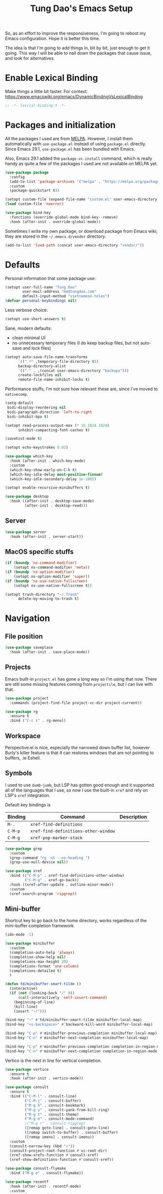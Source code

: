 #+title: Tung Dao's Emacs Setup
#+startup: overview
#+property: header-args :tangle "~/.config/emacs/init.el" :results silent

So, as an effort to improve the responsiveness, I'm going to reboot my Emacs
configuration. Hope it is better this time.

The idea is that I'm going to add things in, bit by bit, just enough to get it
going. This way I will be able to nail down the packages that cause issue, and
look for alternatives.

* Enable Lexical Binding

Make things a little bit faster. For context: https://www.emacswiki.org/emacs/DynamicBindingVsLexicalBinding

#+begin_src emacs-lisp
  ;; -*- lexical-binding:t -*-
#+end_src

* Packages and initialization

All the packages I used are from [[https://melpa.org][MELPA]]. However, I install them automatically
with =use-package.el= instead of using =package.el= directly. Since Emacs 29.1,
=use-package.el= has been bundled with Emacs.

Also, Emacs 29.1 added the =package-vc-install= command, which is really handy as
quite a few of the packages I used are not available on MELPA yet.

#+begin_src emacs-lisp
  (use-package package
    :config
    (add-to-list 'package-archives '("melpa" . "https://melpa.org/packages/") t)
    :custom
    (package-quickstart t))
#+end_src

#+begin_src emacs-lisp
  (setopt custom-file (expand-file-name "custom.el" user-emacs-directory))
  (load custom-file 'noerror)
#+end_src

#+begin_src emacs-lisp
  (use-package bind-key
    :functions (override-global-mode bind-key--remove)
    :hook (after-init . override-global-mode))
#+end_src

Sometimes I write my own package, or download package from Emacs wiki; they
are stored in the =~/.emacs.d/vendor= directory.

#+begin_src emacs-lisp
  (add-to-list 'load-path (concat user-emacs-directory "vendor/"))
#+end_src


* Defaults

Personal information that some package use:

#+begin_src emacs-lisp
  (setopt user-full-name "Tung Dao"
          user-mail-address "me@tungdao.com"
          default-input-method "vietnamese-telex")
  (defvar personal-keybindings nil)
#+end_src

Less verbose choice:

#+begin_src emacs-lisp
  (setopt use-short-answers t)
#+end_src

Sane, modern defaults:

- clean minimal UI
- no unnecessary temporary files (I do keep backup files, but not auto-save
  and lock files)

#+begin_src emacs-lisp
  (setopt auto-save-file-name-transforms
        `((".*" ,temporary-file-directory t))
        backup-directory-alist
        `(("." . ,(concat user-emacs-directory "backups")))
        create-lockfiles nil
        remote-file-name-inhibit-locks t)
#+end_src

Performance stuffs, I'm not sure how relevant these are, since I've moved to =nativecomp=.

#+begin_src emacs-lisp
  (setq-default
   bidi-display-reordering nil
   bidi-paragraph-direction 'left-to-right
   bidi-inhibit-bpa t)

  (setopt read-process-output-max (* 16 1024 1024)
        inhibit-compacting-font-caches t)
#+end_src

#+begin_src emacs-lisp
  (savehist-mode t)
#+end_src

#+begin_src emacs-lisp
  (setopt echo-keystrokes 0.02)
#+end_src

#+begin_src emacs-lisp
  (use-package which-key
    :hook (after-init . which-key-mode)
    :custom
    (which-key-show-early-on-C-h t)
    (which-key-idle-delay most-positive-fixnum)
    (which-key-idle-secondary-delay 1e-100))
#+end_src

#+begin_src emacs-lisp
  (setopt enable-recursive-minibuffers t)
#+end_src

#+begin_src emacs-lisp
  (use-package desktop
    :hook ((after-init . desktop-save-mode)
           (after-init . desktop-read)))
#+end_src

** Server

#+begin_src emacs-lisp
  (use-package server
    :hook (after-init . server-start))
#+end_src


** MacOS specific stuffs

#+begin_src emacs-lisp
  (if (boundp 'ns-command-modifier)
      (setopt ns-command-modifier 'meta))
  (if (boundp 'ns-option-modifier)
      (setopt ns-option-modifier 'super))
  (if (boundp 'ns-use-native-fullscreen)
      (setopt ns-use-native-fullscreen t))

  (setopt trash-directory "~/.Trash"
        delete-by-moving-to-trash t)
#+end_src


* Navigation

** File position

#+begin_src emacs-lisp
  (use-package saveplace
    :hook (after-init . save-place-mode))
#+end_src

** Projects

Emacs built-in =project.el= has gone a long way so I'm using that now. There are
still some missing features coming from =projectile=, but I can live with that.

#+begin_src emacs-lisp
  (use-package project
    :commands (project-find-file project-vc-dir project-current))
#+end_src

#+begin_src emacs-lisp
  (use-package rg
    :ensure t
    :bind ("C-c s" . rg-menu))
#+end_src

** Workspace

Perspective.el is nice, especially the narrowed down buffer list, however
Burly's killer feature is that it can restores windows that are not pointing to
buffers, .ie Eshell.


** Symbols

I used to use =dumb-jumb=, but LSP has gotten good enough and it supported all
of the languages that I use, so now I use the built-in =xref= and rely on LSP's
=xref= integration.

Default key bindings is

| Binding   | Command                              | Description |
|-----------+--------------------------------------+-------------|
| =M-.=     | =xref-find-definitions=              |             |
| =C-M-p=   | =xref-find-definitions-other-window= |             |
| =C-M-g=   | =xref-pop-marker-stack=              |             |

#+begin_src emacs-lisp
  (use-package grep
    :custom
    (grep-command "rg -nS --no-heading ")
    (grep-use-null-device nil))

  (use-package xref
    :bind (("C-M-p" . xref-find-definitions-other-window)
           ("C-M-g" . xref-go-back))
    :hook ((xref-after-update . outline-minor-mode))
    :custom
    (xref-search-program 'ripgrep))
#+end_src

** Mini-buffer

Shortcut key to go back to the home directory, works regardless of the
mini-buffer completion framework.

#+begin_src emacs-lisp
  (ido-mode -1)

  (use-package minibuffer
    :custom
    (completion-auto-help 'always)
    (completion-show-help nil)
    (completions-max-height 20)
    (completions-format 'one-column)
    (completions-detailed t)
    )

  (defun td/minibuffer-smart-tilde ()
    (interactive)
    (if (not (looking-back "/" 0))
        (call-interactively 'self-insert-command)
      (beginning-of-line)
      (kill-line)
      (insert "~/")))

  (bind-key "~" #'td/minibuffer-smart-tilde minibuffer-local-map)
  (bind-key "<s-backspace>" #'backward-kill-word minibuffer-local-map)

  (bind-key "C-p" #'minibuffer-previous-completion minibuffer-local-map)
  (bind-key "C-n" #'minibuffer-next-completion minibuffer-local-map)

  (bind-key "C-p" #'minibuffer-previous-completion completion-in-region-mode-map)
  (bind-key "C-n" #'minibuffer-next-completion completion-in-region-mode-map)
#+end_src

Vertico is the next in line for vertical completion.

#+begin_src emacs-lisp :tangle no
  (use-package vertico
    :ensure t
    :hook (after-init . vertico-mode))
#+end_src

#+begin_src emacs-lisp
  (use-package consult
    :ensure t
    :bind (("C-M-l" . consult-line)
           ("C-M-j" . consult-buffer)
           ("M-g b" . consult-bookmark)
           ("M-g y" . consult-yank-from-kill-ring)
           ("M-g t" . consult-theme)
           ("M-g m" . consult-mode-command)
           ;("M-g r" . consult-ripgrep)
           ([remap goto-line] . consult-goto-line)
           ([remap switch-to-buffer] . consult-buffer)
           ([remap imenu] . consult-imenu))
    :custom
    (consult-narrow-key (kbd "<"))
    (consult-project-root-function #'vc-root-dir)
    (xref-show-xrefs-function #'consult-xref)
    (xref-show-definitions-function #'consult-xref))

  (use-package consult-flymake
    :bind ("M-g e" . consult-flymake))
#+end_src

#+begin_src emacs-lisp
  (use-package recentf
    :hook (after-init . recentf-mode)
    :custom
    (recentf-max-saved-items 128)
    :config
    (add-to-list 'recentf-exclude "elpa/.*")
    (add-to-list 'recentf-exclude "__init__.py")
    (add-to-list 'recentf-exclude "_build/*")
    (add-to-list 'recentf-exclude "node_modules/.*"))
#+end_src

#+begin_src emacs-lisp
  (bind-key* "C-;" #'execute-extended-command)
  (global-set-key (kbd "C-l") ctl-x-map)
#+end_src

#+begin_src emacs-lisp
  (use-package avy
    :ensure t
    :custom
    (avy-background t)
    :config
    (bind-key* "C-'" 'avy-goto-char))
#+end_src

#+begin_src emacs-lisp
  (use-package orderless
    :ensure t
    :init
    ;; Configure a custom style dispatcher (see the Consult wiki)
    ;; (setopt orderless-style-dispatchers '(+orderless-dispatch)
    ;;       orderless-component-separator #'orderless-escapable-split-on-space)
    (setopt completion-styles '(orderless basic)
          completion-category-defaults nil
          completion-category-overrides '((file (styles partial-completion)))))
#+end_src

** Bookmark

#+begin_src emacs-lisp
  (use-package bookmark
    :custom
    (bookmark-save-flag 1))
#+end_src


* Window Management

Temporary "focus" on a buffer by maximizing it in the current frame.

#+begin_src emacs-lisp
  (defun td/toggle-maximize-buffer ()
    "Maximize buffer"
    (interactive)
    (if (= 1 (length (window-list)))
        (jump-to-register '_)
      (progn
        (window-configuration-to-register '_)
        (delete-other-windows))))

  (bind-key* [remap delete-other-windows] #'td/toggle-maximize-buffer)
  (bind-key* "M-C-o" #'td/toggle-maximize-buffer)
  (bind-key* "M-o" #'other-window)
#+end_src

Buffer location customization

#+begin_src emacs-lisp
                                          ;(tab-bar-mode t)

  (use-package window
    :custom
    (window-min-height 1)
    :config
    (add-to-list 'display-buffer-alist
                 '("\\*compilation\\*" (display-buffer-reuse-window display-buffer-below-selected)
                   (inhibit-same-window . t)
                   (window-height . 16)))
    (add-to-list 'display-buffer-alist
                 '("\\*Warnings\\*" display-buffer-in-direction
                   (direction . bottom)
                   (window-height . 8)))
    (add-to-list 'display-buffer-alist
                 '("\\*Help\\*"
                   (display-buffer-reuse-window display-buffer-pop-up-window)
                   (inhibit-same-window . t)))
    (add-to-list 'display-buffer-alist
                 '("\\*Org-Babel Error Output\\*" display-buffer-in-direction
                   (direction . bottom)
                   (window-height . 8)))
    ;; (add-to-list 'display-buffer-alist
    ;;              `(,(rx (| "inbox.org" "*Org Agenda*" "init.org"))
    ;;                (display-buffer-in-tab display-buffer-full-frame)
    ;;                (ignore-current-tab . t)
    ;;                (tab-name . "🚀 Org")
    ;;                (tab-group . "Org")))
    ;; (add-to-list 'display-buffer-alist
    ;;              `("\\*Org Src" display-buffer-full-frame))
    ;; (add-to-list 'display-buffer-alist
    ;;              `(,(rx (| "README.org" "WORKBOOK.org" "NOTES.org")) display-buffer-full-frame))
    )
#+end_src


* General Editing

#+begin_src emacs-lisp
  (use-package editorconfig
    :hook (after-init . editorconfig-mode))
#+end_src

#+begin_src emacs-lisp
  (use-package undo-fu-session
    :ensure t
    :hook (after-init . undo-fu-session-global-mode)
    :custom
    (undo-fu-session-incompatible-files '("/COMMIT_EDITMSG\\'")))

  (use-package vundo :ensure t)
#+end_src

#+begin_src emacs-lisp
  (bind-key [remap zap-to-char] #'zap-up-to-char)
#+end_src

#+begin_src emacs-lisp
  (use-package misc
    :custom
    (duplicate-line-final-position -1)
    :bind*
    ("C-c C-d" . duplicate-dwim))
#+end_src

#+begin_src emacs-lisp
  (use-package uniquify
    :custom
    (uniquify-buffer-name-style 'forward))
#+end_src

#+begin_src emacs-lisp
  (use-package ibuffer
    :defer t
    :bind ([remap list-buffers] . ibuffer))
#+end_src

#+begin_src emacs-lisp
  (setopt kill-do-not-save-duplicates t)
#+end_src

Basic settings:

#+begin_src emacs-lisp
    (setq-default
     tab-width 2
     indent-tabs-mode nil
     reb-re-syntax 'string)
#+end_src

Editing utilities:

#+begin_src emacs-lisp
  (use-package crux
    :ensure t
    :bind (;; There's a built-in `switch-to-prev-buffer', but it is less helpful
           ;; since it doesn't allow me to quickly switch between the most
           ;; recent buffers
           ("M-C-]" . crux-switch-to-previous-buffer)
           ("M-J" . join-line)
           ("M-=" . crux-cleanup-buffer-or-region)
           ("C-M-k" . crux-kill-whole-line)
           ("C-c D" . crux-delete-file-and-buffer)
           ("C-c C-o" . crux-open-with)
           ([remap kill-line] . crux-smart-kill-line))
    :config
    ;(crux-with-region-or-buffer indent-region)
    ;(crux-with-region-or-buffer untabify)
    ;(crux-with-region-or-point-to-eol kill-ring-save)
    (setopt kill-do-not-save-duplicates t))

  (bind-key* "C-x C-k" #'kill-current-buffer)
  (bind-key* "C-c r" #'rename-visited-file)
  (bind-key* "s-n" #'next-buffer)
  (bind-key* "s-p" #'previous-buffer)
#+end_src

Make the file executable if starting with "shebang":

#+begin_src emacs-lisp
  (add-hook 'after-save-hook #'executable-make-buffer-file-executable-if-script-p)
#+end_src

** Search and replace

#+begin_src emacs-lisp
  (use-package isearch
    :defer t
    :custom
    (isearch-wrap-pause 'no)
    (isearch-lazy-count t)
    (search-ring-max 256)
    (regexp-search-ring-max 200)
    :bind
    ([remap isearch-forward] . isearch-forward-regexp)
    ([remap isearch-backward] . isearch-backward-regexp))
#+end_src

#+begin_src emacs-lisp
  (use-package visual-regexp
    :ensure t
    :bind (("M-r" . vr/query-replace)
           ([remap query-replace] . vr/query-replace)
           ("C-M-r" . vr/mc-mark)))
#+end_src

** Long lines

Long lines are annoying. Auto wrap all texts at 80.

#+begin_src emacs-lisp
  (use-package autorevert
    :hook (after-init . global-auto-revert-mode))

  (setq-default
   comment-auto-fill-only-comments t
   fill-column 80)

  (add-hook 'text-mode-hook #'turn-on-auto-fill)
#+end_src

** Whitespace

Cleanup whitespaces automatically on save.

#+begin_src emacs-lisp
  (use-package whitespace
    :commands (whitespace-cleanup)
    :hook (before-save . whitespace-cleanup)
    :config
    ;; (setopt whitespace-style (remove 'newline-mark whitespace-style))
    )
#+end_src

** Parenthesis

Parenthesis come in pairs, that's why they are cumbersome to deal with.

#+begin_src emacs-lisp
  (use-package paren
    :hook (after-init . show-paren-mode)
    :custom
    (show-paren-delay 0)
    (show-paren-context-when-offscreen 'overlay))

  (use-package elec-pair
    :hook (after-init . electric-pair-mode))
#+end_src

#+begin_src emacs-lisp
  (use-package surround
    :ensure t
    :bind-keymap ("M-s" . surround-keymap))
#+end_src

#+begin_src emacs-lisp
  (defun td/mark-line-dwim ()
    (interactive)
    (call-interactively #'beginning-of-line)
    (call-interactively #'set-mark-command)
    (call-interactively #'end-of-line))

  (bind-key "M-C-SPC" #'td/mark-line-dwim)

  (use-package delsel
    :hook (after-init . delete-selection-mode))
#+end_src

** Snippets

I've since switched to =Tempel= instead of =Yasnippet=. With Copilot, the
suggestions is my snippet/template. Coupled with Eglot/LSP for
function/method-based templates, I rarely need a library of
snippets/templates. For the occasional needs that is specific to me/my workflow,
a more minimal template library like =Tempo=/=Tempel= is suffice.

I settled with =Tempel=, it polished some of the rough edges with =Tempo=, namely:

- Per-language/major-mode templates. =Tempo= does support this in the form of
  tags, however it requires some glue code, while =Tempel= has built-in support
- Temporary key map for moving between placeholders/poi/marks

Since the template definition is compatible between the 2, I can easily move to
=Tempo= in the future if it added support for the 2 points above.

#+begin_src emacs-lisp
  (use-package tempel
    :ensure t
    :hook (after-init . global-tempel-abbrev-mode)
    :bind (("M-+" . tempel-complete)
           ("M-*" . tempel-insert)))
#+end_src

Tempo integration code for future reference:

#+begin_src emacs-lisp :tangle no
  (defun td/tempo-space-dwim ()
    (interactive "*")
    (or (tempo-expand-if-complete) (insert " ")))

  (defun td/tempo-forward-mark-dwim ()
    (interactive)
    (or (tempo-forward-mark) (forward-paragraph)))

  (use-package tempo
    :functions (tempo-define-template tempo-expand-if-complete)
    :bind (("M-+" . tempo-complete-tag)
           ("SPC" . td/tempo-space-dwim)
           ("M-}" . td/tempo-forward-mark-dwim))
    :custom
    (tempo-insert-region t)
    :init
    (tempo-define-template tempo-expand-if-complete)))
#+end_src

** Alignment

#+begin_src emacs-lisp
  (use-package align
    :bind (("C-c =" . align))
    :config
    (add-to-list 'align-rules-list
                 '(js-object-props
                   (modes . '(js-mode js2-mode))
                   (regexp . "\\(\\s-*\\):")
                   (spacing . 0)))
    (add-to-list 'align-rules-list
                 '(css-declaration
                   (modes . '(css-mode))
                   (regexp . "^\\s-*\\w+:\\(\\s-*\\).*;")
                   (group 1)))
    (add-to-list 'align-rules-list
                 '(haskell-record-fields
                   (modes . '(haskell-mode))
                   (regexp . "\\(\\s-*\\)::")
                   (spacing . 1)))
    (add-to-list 'align-rules-list
                 '(haskell-aeson-fields
                   (modes . '(haskell-mode))
                   (regexp . "\\(\\s-*\\).=")
                   (spacing . 1))))
#+end_src

** Diff

#+begin_src emacs-lisp
  (use-package ediff
    :defer t
    :custom
    (ediff-keep-variants nil)
    (ediff-window-setup-function 'ediff-setup-windows-plain)
    (ediff-split-window-function 'split-window-horizontally))
#+end_src


* Shell and remote

#+begin_src emacs-lisp
  (use-package exec-path-from-shell
    :ensure t
    :hook (after-init . exec-path-from-shell-initialize))
#+end_src

#+begin_src emacs-lisp
  (use-package envrc
    :ensure t
    :hook (after-init . envrc-global-mode))
#+end_src

#+begin_src emacs-lisp
  (use-package comint
    :bind ("C-c C-l" . comint-clear-buffer))
#+end_src


** Tramp

#+begin_src emacs-lisp
  (use-package tramp
    :custom
    (tramp-allow-unsafe-temporary-files t)
    (tramp-default-method "ssh")
    :config
    (add-to-list 'auth-sources (expand-file-name "authinfo.gpg" user-emacs-directory))
    (add-to-list 'auth-sources 'macos-keychain-generic t)
    (add-to-list 'tramp-connection-properties '("/ssh:" "direct-async-process" t)))
#+end_src

Some speedup for Tramp:

#+begin_src emacs-lisp
  (use-package vc
    :custom
    (vc-follow-symlinks t)
    (vc-handled-backends '(Git)))
#+end_src


* Programming

Native LSP support via =Eglot= since Emacs 29.1

#+begin_src emacs-lisp
  (setopt read-process-output-max (* 8 1024 1024))

  (use-package eglot
    :hook ((js-ts-mode . eglot-ensure)
           (typescript-ts-mode . eglot-ensure)
           (tsx-ts-mode . eglot-ensure)
           (go-ts-mode . eglot-ensure)
           (ocaml-ts-mode . eglot-ensure)
           (tuareg-mode . eglot-ensure))
    :bind ("C-c C-a" . eglot-code-actions)
    :custom
    (eglot-autoshutdown t)
    (eglot-prefer-plaintext t)
    (eglot-connect-timeout 300)
    (eglot-ignored-server-capabilities '(:documentFormattingProvider
                                         :documentRangeFormattingProvider
                                         :documentOnTypeFormattingProvider
                                         :documentHighlightProvider))
    (eglot-send-changes-idle-time 0.1)
    (eglot-extend-to-xref t)
    :config
    (add-to-list 'eglot-server-programs '(ocaml-ts-mode "ocamllsp"))
    (add-to-list 'eglot-server-programs '((web-mode :language-id "typescriptreact") "typescript-language-server" "--stdio"))
    ;; https://www.reddit.com/r/emacs/comments/17jrsmv/comment/k74b3tg/?utm_source=share&utm_medium=web2x&context=3
    (advice-add 'jsonrpc--log-event :override #'ignore))
#+end_src

#+begin_src emacs-lisp
  (use-package eldoc
    :config
    (setopt eldoc-display-functions '(eldoc-display-in-buffer)))
#+end_src

Native Tree-sitter support since Emacs 29

#+begin_src emacs-lisp
  (defun td/treesit-mark-node (node)
    (goto-char (treesit-node-start node))
    (call-interactively #'set-mark-command)
    (goto-char (treesit-node-end node)))

  (defun td/tressit-expand-region ()
    "Poor man's expand-region, worked surprisingly well for me"
    (interactive)
    (let ((start (if (region-active-p) (region-beginning) 1))
          (end (if (region-active-p) (region-end) 1))
          (node (if (region-active-p)
                    (treesit-node-parent
                     (treesit-node-on (region-beginning) (region-end)))
                  (treesit-node-at (point)))))
      (if (or (/= start (treesit-node-start node))
              (/= end (treesit-node-end node)))
          (td/treesit-mark-node node)
        (forward-char)
        (td/tressit-expand-region))))

  (bind-key "M--" #'td/tressit-expand-region)

  (use-package treesit
    :functions (treesit-node-on
                treesit-node-at
                treesit-node-parent
                treesit-node-start
                treesit-node-end
                treesit-node-prev-sibling)
    :config
    (add-to-list 'treesit-language-source-alist '(kotlin . ("https://github.com/fwcd/tree-sitter-kotlin.git")))
    (add-to-list 'treesit-language-source-alist '(org . ("https://github.com/milisims/tree-sitter-org.git")))
    (add-to-list 'treesit-language-source-alist '(tsx . ("https://github.com/tree-sitter/tree-sitter-typescript" "v0.20.3" "tsx/src")))
    (add-to-list 'treesit-language-source-alist '(typescript . ("https://github.com/tree-sitter/tree-sitter-typescript" "v0.20.3" "typescript/src"))))

  (defun td/treesit-indent-debug (n p _bol)
    (message
     "treesit-indent-debug: %s %s %s"
     n p (treesit-node-prev-sibling n)))

  (defun td/treesit-tag-start (_n p _bol)
    (save-excursion
      (goto-char (treesit-node-start p))
      (search-forward "<")
      (- (point) 1)))

  (defun td/treesit-tag-sibling (n p bol)
    (when treesit--indent-verbose
      (td/treesit-indent-debug n p bol))
    (let* ((tag (treesit-parent-until
                 p
                 (rx (or "jsx_closing_element" "jsx_element" "jsx_self_closing_element"))))
           (prev (treesit-node-prev-sibling tag)))
      (when treesit--indent-verbose
        (message "tag: %s, prev: %s" tag prev))
      (cond
       ((treesit-node-match-p prev (rx "jsx_opening_element"))
        ;; This is the first child, need to check the parent tag
        (let ((parent-tag (treesit-parent-until tag "jsx_element")))
          (+ (td/treesit-tag-start tag parent-tag 0) typescript-ts-mode-indent-offset)))
       ((treesit-node-match-p tag (rx "jsx_closing_element"))
        (let ((parent-tag (treesit-parent-until tag "jsx_element")))
          (td/treesit-tag-start tag parent-tag 0)))
       (t (save-excursion
            (goto-char (treesit-node-start prev))
            (while (and (<= (point) (point-max))
                        (looking-at (rx (| whitespace control)) t))
              (forward-char))
            (point))))))

  (defvar td/tsx-additional-indent-rules
    '(((match nil "<") td/treesit-tag-sibling 0)
      ((parent-is "jsx_text") parent-bol 2)
      ((node-is "jsx_closing_element") td/treesit-tag-start 0)
      ((match "/" "jsx_self_closing_element") td/treesit-tag-start 0)
      ((match ">" "jsx_opening_element") td/treesit-tag-start 0)
      ((parent-is "jsx_opening_element") td/treesit-tag-start 2)
      ((parent-is "jsx_self_closing_element") td/treesit-tag-start 2)))

  (defun td/fix-tsx-indentation ()
    (setq-local
     treesit-simple-indent-rules
     (list (cons 'tsx (append td/tsx-additional-indent-rules (cdar (typescript-ts-mode--indent-rules 'tsx)))))))

  (use-package typescript-ts-mode
    :mode (("\\.ts\\'" . typescript-ts-mode)
           ("\\.tsx\\'" . tsx-ts-mode))
    :hook ((tsx-ts-mode . td/fix-tsx-indentation)))

  (use-package go-ts-mode
    :mode (("go.mod$" . go-mod-ts-mode)
           ("\\.go\\'" . go-ts-mode))
    :custom
    (go-ts-mode-indent-offset 2))

  (setopt
   major-mode-remap-alist
   '((js-mode . js-ts-mode)
     (typescript-mode . typescript-ts-mode)
     (json-mode . json-ts-mode)
     (css-mode . css-ts-mode)
     ;; (python-mode . python-ts-mode)
     ))
#+end_src

** Auto completion

I use auto completion sparingly.

#+begin_src emacs-lisp
  (use-package dabbrev
    :bind (("M-/" . dabbrev-completion)
           ("C-M-/" . completion-at-point)))

  (defun td/expand-lines ()
    (interactive)
    (let ((hippie-expand-try-functions-list
           '(try-expand-line)))
      (call-interactively 'hippie-expand)))

  (bind-key "C-x C-l" #'td/expand-lines)
#+end_src

#+begin_src emacs-lisp
  (use-package copilot
    :vc (:url "https://github.com/copilot-emacs/copilot.el.git" :branch "main" :rev :newest)
    :ensure t
    :functions copilot-mode
    :bind (("C-j" . copilot-accept-completion))
    :hook ((mhtml-mode . copilot-mode)
           (css-ts-mode . copilot-mode)
           (html-ts-mode . copilot-mode)
           (js-ts-mode . copilot-mode)
           (typescript-ts-mode . copilot-mode)
           (tsx-ts-mode . copilot-mode)
           (kotlin-ts-mode . copilot-mode)
           (go-ts-mode . copilot-mode)
           (python-mode . copilot-mode)))
#+end_src

#+begin_src emacs-lisp
  (use-package gptel-anthropic
    :functions gptel-make-anthropic)
  (use-package gptel-org)
  (use-package gptel
    :ensure t
    :custom
    (gptel-model "claude-3-sonnet-20240229")
    (gptel-default-mode 'org-mode)
    :config
    (setopt gptel-backend
            (gptel-make-anthropic
                "Claude"
              :stream t :key (auth-source-pick-first-password :host "claude" :max 1))))
#+end_src

** Error checking

#+begin_src emacs-lisp
  (use-package flymake
    :defer t
    :bind (:map flymake-mode-map
                ("C-c e n" . flymake-goto-next-error)
                ("C-c e p" . flymake-goto-prev-error)))
#+end_src

** Version Control

Git has won the version control war, everyone uses Git now. Emacs'
built-in VC has great support for git but Magit is godsend.

#+begin_src emacs-lisp
  (use-package magit
    :ensure t
    :bind ("C-x p v" . magit)
    :custom
    (magit-display-buffer-function 'magit-display-buffer-fullframe-status-v1)
    (magit-show-long-lines-warning nil)
    :config
    (remove-hook 'server-switch-hook 'magit-commit-diff)
    (remove-hook 'with-editor-filter-visit-hook 'magit-commit-diff))
#+end_src

** Compile

I use =compile= not only for compilation but also as a generic method to run
repetitive tasks. For example, I to run unit tests repeatedly, I first run
=M-x compile= with the test commands. Subsequence =recompile= call will
re-run the tests.

#+begin_src emacs-lisp
  (use-package compile
    :bind ("C-c m" . recompile)
    :hook (compilation-filter . ansi-color-compilation-filter)
    :custom
    (compilation-ask-about-save nil)
    (compilation-scroll-output t))
#+end_src

** Code folding

TDB: waiting for folding support with Treesitter

** Web Development

#+begin_src emacs-lisp
  (defun td/format-html-attributes ()
    (interactive)
    (save-excursion
      (re-search-backward "<")
      (while (not (looking-at "[\n\r/]"))
        (re-search-forward "\s+[^=]+=")
        (goto-char (match-beginning 0))
        (newline-and-indent))))

  (bind-key "C-M-=" #'td/format-html-attributes)
#+end_src

#+begin_src emacs-lisp
  (use-package emmet-mode
    :ensure t
    :hook (mhtml-mode . emmet-mode)
    :bind ("C-M-<return>" . emmet-expand-line)
    :config
    (unbind-key "C-j" emmet-mode-keymap))
#+end_src

#+begin_src emacs-lisp
  (use-package sgml-mode
    :mode (("\\.svg" . sgml-mode)))
#+end_src

** CSS

#+begin_src emacs-lisp
  (use-package css-ts-mode
    :mode "\\.css\\'"
    :custom
    (css-indent-offset 2))
#+end_src

#+begin_src emacs-lisp
  (use-package rainbow-mode
    :ensure t
    :defer t
    :hook (css-mode . rainbow-mode))
#+end_src

** JavaScript

Like most people I used to use =js2-mode= for all my JavaScript editing,
including JSX. Since I'm no longer write as much JavaScript, and I will use
=es-lint= for syntax checking anyways, I think I'm going to give the built-in
=js-mode= a try.

#+begin_src emacs-lisp
  (use-package js
    :mode (("\\.eslintrc$" . json-ts-mode))
    :mode (("\\.mjs$" . js-ts-mode))
    :custom
    (js-indent-level 2)
    (js-indent-first-init 'dynamic)
    (js-switch-indent-offset 2)
    (js-enabled-frameworks '(javascript)))
#+end_src

** Python

** OCaml

I'm a Python veteran. When I have the opportunity to, I tried to use
Haskell. Recently I have been looking into OCaml, it seems like a very good,
practical choice.

The following are the issues I have working in Python and Haskell, they are the
reason I'm considering OCaml as my main language. Hopefully I'll get a better
experience with OCaml. Besides the fact that OCaml is strongly-typed and can be
used for both the web and server, following are my bad experiences with either
Python or Haskell:

1. Python:
   - No good package manager: poetry used to be the silver bullet, combining
     =pyenv= and =pipenv=, while also fixing their issues. For what it's worth,
     Poetry is miles better than the previous solutions, yet it still suffers
     from problems that are unbearable for me.
   - The lack of types. That alone is a serious drawback for me. Sure I can add
     type annotations and use mypy, but unless libraries are also shipped with
     type definitions, those provides very limited guarantee, which defeats the
     purpose of having types in the first place.
   - Library breaking changes: cryptonite changed and broke my code producing
     APNS push packages. It can't be detected until it's shipped to production,
     so it's really bad.

   2. Haskell
      - Stack breaks.
      - The compiler is slow, and there's no good story regarding cross-compile. My
        guess is that the runtime is so sophisticated that it has to be linked to
        at least libc, hence making producing static binaries much harder.
      - Lack of production oriented library/framework. It's kind of like with
        Clojure, the libraries are there and they are excellent, but there is no
        standard bundle requiring a lot of wiring setting up a project. OCaml has Sihl.
      - I was told that OCaml is worse than Haskell regarding libraries, but in my
        experience that is not true. OCaml might have less libraries, but they are
        much more comprehensive and well-maintained. A lot of the libraries in the
        Haskell world seems to be a one-off experiment, or an one-time job then
        abandoned at best. (I'm talking about iCalendar, and there are many other cases).

#+begin_src emacs-lisp :tangle no
  (use-package tuareg
    :ensure t)

  (use-package reason-mode
    :ensure t)
#+end_src

** Java

** Kotlin

#+begin_src emacs-lisp
  (use-package kotlin-ts-mode
    :ensure t
    :mode (("\\.kt\\'" . kotlin-ts-mode)
           ("\\.kts\\'" . kotlin-ts-mode)))
#+end_src

** Terraform

#+begin_src emacs-lisp
  (use-package terraform-mode
    :ensure t
    :mode (("\\.tf" . terraform-mode))
    :custom (terraform-format-on-save t))
#+end_src

** SQL

#+begin_src emacs-lisp
  (use-package sql
    :custom
    (sql-postgres-login-params
     '((user :default "postgres")
       (database :default "postgres")
       (server :default "localhost")
       (port :default 5432))))
#+end_src

** Misc

These are supports for other stuffs that I used:

#+begin_src emacs-lisp :tangle no
  (use-package nix-ts-mode
    :ensure t)
#+end_src

#+begin_src emacs-lisp :tangle no
  (use-package markdown-mode
    :ensure t
    :mode (("\\.md$" . markdown-mode)
           ("\\.markdown$" . markdown-mode))
    :custom
    ;; Requires 'pip3 install --user markdown'
    (markdown-command "python3 -m markdown -x extra"))
#+end_src


* Document and management

I use Org for almost everything. Blogging, task management, API documentation,
literate programming.

** Tracking and tasks management

I tried many management tools: Wunderlist, Todoist, Google Calendar
.etc. However all of them are missing something really crucial for me. For
example Wunderlist has agenda overview, but lacks adding note to
tasks. Evernote has execllent note support, but their project management is
just barebone, not much than a todo list.

Org on the other hand lacks notification and ubiquitous access. I'm looking
for a solution though.

Here's my basic Org setup:

- A default =inbox.org= on Desktop for tasks capturing and project management
- Nicer display with inline images
- Enable GTD todo keyword sequence and time logging

#+begin_src emacs-lisp
  (use-package ob-plantuml
    :custom
    (org-plantuml-jar-path "/opt/local/share/java/plantuml/plantuml.jar"))

  (defun td/org-electric-pair ()
    (setq-local
     electric-pair-inhibit-predicate
     `(lambda (c)
        (if (char-equal c ?<) t (,electric-pair-inhibit-predicate c)))))

  (use-package org
    :hook ((org-mode . org-indent-mode)
           (org-mode . td/org-electric-pair))
    :custom
    (org-directory "~/Documents/Journal")
    (org-default-notes-file (expand-file-name "inbox.org" org-directory))
    (org-agenda-files `(,org-directory))
    (org-agenda-skip-unavailable-files t)
    (org-hide-leading-stars t)
    (org-clock-persist 'history)
    ;; (org-refile-targets '(("~/Desktop/archive.org" . (:level . 1))))
    (org-startup-with-inline-images t)
    (org-todo-keywords
     '((sequence "TODO(t@)" "WAITING(w@)" "|" "DONE(d@/!)" "CANCELED(c@)")))
    (org-src-fontify-natively t)

    :config
    (require 'org-tempo)
    (org-clock-persistence-insinuate)
    (org-babel-do-load-languages
     'org-babel-load-languages
     '((emacs-lisp . t)
       (http . t)
       (plantuml . t)
       (python . t)
       (shell . t)
       (js . t)
       (kotlin . t)
       (sql . t))))
#+end_src

Agenda overview and filtering. Org provides a bunch of quick overviews:

| Binding                | Description                                   |
|------------------------+-----------------------------------------------|
| =C-c o a t=, =C-c o t= | List the TODO items                           |
|------------------------+-----------------------------------------------|
| =C-c o a #=            | List stuck projects, see =org-stuck-projects= |
|------------------------+-----------------------------------------------|
| =C-c o a s=            | Search Org headers                            |

Stuck projects are:

- Top level outlines that have the tag =project=
- Without holding state (waiting/done/canceled)
- But don't have any todo items

#+begin_src emacs-lisp
  (use-package org-agenda
    :bind (("C-c o a" . org-agenda)
           ("C-c o t" . org-todo-list))
    :custom
    (org-agenda-restore-windows-after-quit t)
    (org-agenda-window-setup 'current-window)
    (org-stuck-projects
     '("+project+LEVEL=1/-WAITING-DONE-CANCELED" ("TODO" "WAITING") nil "")))
#+end_src

** Note taking

As stated earlier, I practice GTD. Working projects and new stuffs go to
=inbox.org= file. Old tasks are archived to =archive.org=. Here's my
=org-capture= templates to dump stuffs to =inbox/note=

#+begin_src emacs-lisp
  (use-package org-capture
    :bind* (("C-c o c" . org-capture))
    :custom
    (org-capture-templates
     `(("t" "Inbox item" entry
        (file+headline "~/Desktop/inbox.org" "Inbox") nil)
       ("l" "TIL" entry
        (file+olp+datetree "~/Desktop/inbox.org" "TIL") nil
        :jump-to-captured t)
       ("b" "Blog" entry
        (file+olp+datetree "~/Desktop/inbox.org" "Blog") nil
        :jump-to-captured t))))
#+end_src

** Literate programming

Org Babel for literate programming and API documentation.

#+begin_src emacs-lisp
  (use-package ob-core
    :defer t
    :hook (org-babel-after-execute . org-display-inline-images)
    :custom
    (org-confirm-babel-evaluate nil))

  (use-package ob-http
    :defer t
    :ensure t
    :custom
    (ob-http:max-time 180)
    (ob-http:remove-cr t))

  (use-package ob-python
    :defer t
    :custom
    (org-babel-python-command "python3.12"))
#+end_src

** Spell checking

#+begin_src emacs-lisp :tangle no
  (use-package ispell
    :bind ("s-i" . ispell-word)
    :custom
    (ispell-program-name "aspell")
    (ispell-extra-args
     '("--sug-mode=ultra" "--lang=en_US" "--personal=~/.emacs.d/dictionary"))
    (ispell-skip-html t)
    (ispell-silently-savep t)
    (ispell-really-aspell t))

  (use-package flyspell
    :defer t
    :hook (org-mode . flyspell-mode))
#+end_src


* Appearance

I love eye candy <3. I put quite a lot of efforts to make Emacs look
the way I liked.

#+begin_src emacs-lisp
  (setopt inhibit-startup-screen t
          visible-bell nil
          ring-bell-function 'ignore
          scroll-preserve-screen-position t
          scroll-margin 8
          scroll-conservatively 101
          auto-window-vscroll nil)

  (pixel-scroll-precision-mode t)
#+end_src

I use mouse scroll a lot, and with the default key binding it would accidentally
change the text scale. I don't want this behavior, hence unbind the key here.

#+begin_src emacs-lisp
  (unbind-key "C-<mouse-5>")
  (unbind-key "C-<mouse-4>")
  (unbind-key "C-<wheel-down>")
  (unbind-key "C-<wheel-up>")
#+end_src

Default window configuration: half-left of the screen, no scroll bars, no menu
bars, no cursor blinking. And btw, nothing beats the classic Monaco. "Menlo",
"Source Code Pro" and "Fira Code" come close, currently I have to use them for
bold and ligatures support :(.

#+begin_src emacs-lisp
  (setopt
   fringes-outside-margins t
   default-frame-alist
   `((left-fringe . 8) (right-fringe . 4)
     (border-width . 0) (internal-border-width . 0)
     (font . "Iosevka SS07 16")
     ;; (font . "JetBrains Mono NL 14")
     ;; (font . "Agave 16")
     ;; (font . "Ubuntu Mono 16")
     (tool-bar-lines . 0)
     (fullscreen . maximized)
     (ns-appearance . dark)
     (vertical-scroll-bars . nil)))

  (blink-cursor-mode -1)
  (tool-bar-mode -1)
  (setq-default cursor-in-non-selected-windows nil)

  (unless (display-graphic-p)
    (menu-bar-mode -1))
#+end_src

Hide unnecessary long mode line mode list

#+begin_src emacs-lisp
  (use-package minions :ensure t :hook (after-init . minions-mode))
#+end_src

#+begin_src emacs-lisp
  (use-package hl-line :hook (after-init . global-hl-line-mode))
#+end_src

Truncate lines:

#+begin_src emacs-lisp
  (setq-default truncate-lines t)
#+end_src

#+begin_src emacs-lisp :tangle no
  (use-package highlight-indentation
    :ensure t
    :hook ((python-mode . highlight-indentation-mode)
           (yaml-mode . highlight-indentation-mode)
           (yaml-ts-mode . highlight-indentation-mode))
    :custom
    (highlight-indentation-blank-lines t))
#+end_src

Some preferences that I set for all the theme. Per documentation, the custom
theme named =user= will always have the highest priority.

#+begin_src emacs-lisp :tangle no
  (use-package doom-themes
    :ensure t
    :init (load-theme 'doom-ayu-mirage t))
#+end_src

#+begin_src emacs-lisp
  (load-theme 'modus-vivendi t)
#+end_src

#+begin_src emacs-lisp
  (custom-theme-set-faces
   'user
   '(font-lock-comment-face ((t :slant normal)))
   '(font-lock-comment-delimiter-face ((t :slant normal)))
   '(font-lock-string-face ((t :slant normal)))
   '(font-lock-constant-face ((t :slant normal)))

   '(line-number ((t :slant normal :foreground unspecified :inherit font-lock-comment-face)))
   '(line-number-current-line ((t :slant normal)))
   '(fringe ((t :inherit line-number :background unspecified)))
   ;;'(vertical-border ((t :foreground "#000")))

   ;;'(mode-line-buffer-id ((t :foreground "#deae3e")))
   ;;'(mode-line ((t :inherit line-number-current-line :foreground nil :background nil :box (:style 'flat))))
   ;;'(mode-line-inactive ((t :inherit line-number :background nil :foreground nil)))
   ;;'(cursor ((t :background "orange")))
   )
#+end_src

Line and column numbers, which I find only helpful when tracking
down compiler error :(.

#+begin_src emacs-lisp
  (column-number-mode t)
  (line-number-mode t)

  (use-package display-line-numbers
    :hook ((prog-mode . display-line-numbers-mode)
           (org-mode . display-line-numbers-mode)
           (yaml-mode . display-line-numbers-mode)
           (conf-mode . display-line-numbers-mode))
    :custom
    (display-line-numbers-width-start 100))
#+end_src

The default line continuation indicator is too standout and distracting for me.

#+begin_src emacs-lisp
  (define-fringe-bitmap 'halftone
    [#b10100000
     #b01010000]
    nil nil '(top t))

  (setcdr (assq 'continuation fringe-indicator-alist) '(nil halftone))
  (setcdr (assq 'truncation fringe-indicator-alist) '(nil halftone))
#+end_src

Display change marker based on =git=. I usually turn this off because it is
kind of distracting, but it is really helpful sometimes.

#+begin_src emacs-lisp
  (defun td/diff-hl-fringe-bmp (_type _pos) 'halftone)

  (defun td/diff-hl-overlay-modified (_ov _after-p _beg _end &optional _len)
    "No-op. Markers disappear and reapear is annoying to me.")

  (use-package diff-hl
    :ensure t
    :hook (after-init . global-diff-hl-mode)
    :custom
    (diff-hl-draw-borders nil)
    (diff-hl-fringe-bmp-function #'td/diff-hl-fringe-bmp)
    (diff-hl-disable-on-remote t)
    :config
    (custom-theme-set-faces
     'user
     '(diff-hl-insert ((t (:inherit nil :background unspecified :foreground "#81af34"))))
     '(diff-hl-delete ((t (:inherit nil :background unspecified :foreground "#ff0000"))))
     '(diff-hl-change ((t (:inherit nil :background unspecified :foreground "#deae3e")))))

    (advice-add 'diff-hl-overlay-modified :override #'td/diff-hl-overlay-modified))
#+end_src


* Misc

#+begin_src emacs-lisp
  (use-package dired
    :custom
    (dired-recursive-deletes 'always)
    (dired-listing-switches "-lah")
    (dired-auto-revert-buffer t))
#+end_src

#+begin_src emacs-lisp
  (defun td/refresh-front-most-tab ()
    (interactive)
    (shell-command "osascript -e 'tell application \"Microsoft Edge\" to reload active tab of window 1'"))

  (bind-key* "C-M-r" #'td/refresh-front-most-tab)
#+end_src

#+begin_src emacs-lisp :tangle no
  (use-package kubel
    :ensure t
    :defer t
    :custom
    (kubel-kubectl "/opt/local/bin/kubectl"))
#+end_src


* Ideas


* Init file generation

Where the magic happen!

#+begin_src text :tangle no
  # Local Variables:
  # eval: (add-hook 'after-save-hook (lambda () (org-babel-tangle) (byte-recompile-file "~/.config/emacs/init.el")) nil t)
  # End:
#+end_src
